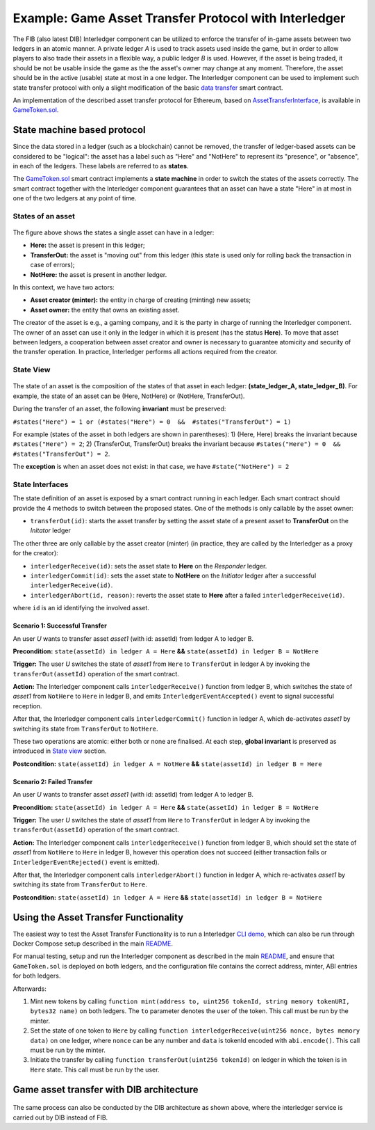 =============================================
Example: Game Asset Transfer Protocol with Interledger
=============================================

The FIB (also latest DIB) Interledger component can be utilized to enforce the transfer of in-game assets between two ledgers in an atomic manner. A private ledger *A* is used to track assets used inside the game, but in order to allow players to also trade their assets in a flexible way, a public ledger *B* is used. However, if the asset is being traded, it should be not be usable inside the game as the the asset's owner may change at any moment. Therefore, the asset should be in the active (usable) state at most in a one ledger. The Interledger component can be used to implement such state transfer protocol with only a slight modification of the basic `data transfer`_ smart contract. 

An implementation of the described asset transfer protocol for Ethereum, based on `AssetTransferInterface`_, is available in `GameToken.sol`_.

.. _data transfer: ../ledgers/solidity/contracts/DataTransceiver.sol

.. _AssetTransferInterface: ../ledgers/solidity/contracts/AssetTransferInterface.sol

.. _GameToken.sol: ../ledgers/solidity/contracts/GameToken.sol


State machine based protocol
----------------------------

Since the data stored in a ledger (such as a blockchain) cannot be removed, the transfer of ledger-based assets can be considered to be "logical": the asset has a label such as "Here" and "NotHere" to represent its "presence", or "absence", in each of the ledgers. These labels are referred to as **states**.

The `GameToken.sol`_ smart contract implements a **state machine** in order to switch the states of the assets correctly. The smart contract together with the Interledger component guarantees that an asset can have a state "Here" in at most in one of the two ledgers at any point of time.

.. _states-single:

States of an asset
^^^^^^^^^^^^^^^^^^

.. figure:: ../doc/figures/example-game_asset_transfer-local_states.png

The figure above shows the states a single asset can have in a ledger:

- **Here:** the asset is present in this ledger;
- **TransferOut:** the asset is "moving out" from this ledger (this state is used only for rolling back the transaction in case of errors);
- **NotHere:** the asset is present in another ledger.

In this context, we have two actors:

- **Asset creator (minter):** the entity in charge of creating (minting) new assets;
- **Asset owner:** the entity that owns an existing asset.

The creator of the asset is e.g., a gaming company, and it is the party in charge of running the Interledger component. The owner of an asset can use it only in the ledger in which it is present (has the status **Here**). To move that asset between ledgers, a cooperation between asset creator and owner is necessary to guarantee atomicity and security of the transfer operation. In practice, Interledger performs all actions required from the creator.

.. _states-global:


State View
^^^^^^^^^^

.. figure:: ../doc/figures/example-game_asset_transfer-global_states.png

The state of an asset is the composition of the states of that asset in each ledger: **(state_ledger_A, state_ledger_B)**. For example, the state of an asset can be (Here, NotHere) or (NotHere, TransferOut).

During the transfer of an asset, the following **invariant** must be preserved:

``#states("Here") = 1 or (#states("Here") = 0  &&  #states("TransferOut") = 1)``

For example (states of the asset in both ledgers are shown in parentheses):
1) (Here, Here) breaks the invariant because ``#states("Here") = 2``;
2) (TransferOut, TransferOut) breaks the invariant because ``#states("Here") = 0  &&  #states("TransferOut") = 2``.

The **exception** is when an asset does not exist: in that case, we have ``#state("NotHere") = 2``

.. _states-interfaces:

State Interfaces
^^^^^^^^^^^^^^^^

The state definition of an asset is exposed by a smart contract running in each ledger. Each smart contract should provide the 4 methods to switch between the proposed states. One of the methods is only callable by the asset owner:

- ``transferOut(id)``: starts the asset transfer by setting the asset state of a present asset to **TransferOut** on the *Initator* ledger

The other three are only callable by the asset creator (minter) (in practice, they are called by the Interledger as a proxy for the creator):

- ``interledgerReceive(id)``: sets the asset state to **Here** on the *Responder* ledger.

- ``interledgerCommit(id)``: sets the asset state to **NotHere** on the *Initiator* ledger after a successful ``interledgerReceive(id)``.

- ``interledgerAbort(id, reason)``: reverts the asset state to **Here** after a failed ``interledgerReceive(id)``.

where ``id`` is an id identifying the involved asset.


Scenario 1: Successful Transfer
+++++++++++++++++++++++++++++++

An user *U* wants to transfer asset *asset1* (with id: assetId) from ledger A to ledger B.

**Precondition:** ``state(assetId) in ledger A = Here`` **&&** ``state(assetId) in ledger B = NotHere``

**Trigger:** The user *U* switches the state of *asset1* from ``Here`` to ``TransferOut`` in ledger A by invoking the ``transferOut(assetId)`` operation of the smart contract.

**Action:** The Interledger component calls ``interledgerReceive()`` function from ledger B, which switches the state of *asset1* from ``NotHere`` to ``Here`` in ledger B, and emits ``InterledgerEventAccepted()`` event to signal successful reception. 

After that, the Interledger component calls ``interledgerCommit()`` function in ledger A, which de-activates *asset1* by switching its state from ``TransferOut`` to ``NotHere``.

These two operations are atomic: either both or none are finalised. At each step, **global invariant** is preserved as introduced in `State view`_ section.

**Postcondition:** ``state(assetId) in ledger A = NotHere`` **&&** ``state(assetId) in ledger B = Here``


Scenario 2: Failed Transfer
+++++++++++++++++++++++++++

An user *U* wants to transfer asset *asset1* (with id: assetId) from ledger A to ledger B.

**Precondition:** ``state(assetId) in ledger A = Here`` **&&** ``state(assetId) in ledger B = NotHere``

**Trigger:** The user *U* switches the state of *asset1* from ``Here`` to ``TransferOut`` in ledger A by invoking the ``transferOut(assetId)`` operation of the smart contract.

**Action:** The Interledger component calls ``interledgerReceive()`` function from ledger B, which should set the state of *asset1* from ``NotHere`` to ``Here`` in ledger B, however this operation does not succeed (either transaction fails or  ``InterledgerEventRejected()`` event is emitted). 

After that, the Interledger component calls ``interledgerAbort()`` function in ledger A, which re-activates *asset1* by switching its state from ``TransferOut`` to ``Here``.

**Postcondition:** ``state(assetId) in ledger A = Here`` **&&** ``state(assetId) in ledger B = NotHere``

Using the Asset Transfer Functionality
--------------------------------------

The easiest way to test the Asset Transfer Functionality is to run a Interledger `CLI demo`_, which can also be run through Docker Compose setup described in the main `README`_.

.. _CLI demo: ../demo/cli/README.md

.. _README: ../README.md

For manual testing, setup and run the Interledger component as described in the main `README`_, and ensure that ``GameToken.sol`` is deployed on both ledgers, and the configuration file contains the correct address, minter, ABI entries for both ledgers.

Afterwards:

1. Mint new tokens by calling ``function mint(address to, uint256 tokenId, string memory tokenURI, bytes32 name)`` on both ledgers. The ``to`` parameter denotes the user of the token. This call must be run by the minter.

2. Set the state of one token to ``Here`` by calling ``function interledgerReceive(uint256 nonce, bytes memory data)`` on one ledger, where ``nonce`` can be any number and ``data`` is tokenId encoded with ``abi.encode()``. This call must be run by the minter.

3. Initiate the transfer by calling ``function transferOut(uint256 tokenId)`` on ledger in which the token is in ``Here`` state. This call must be run by the user.

Game asset transfer with DIB architecture
-----------------------------------------

.. figure:: ../doc/figures/State-transfer-GameToken.png

The same process can also be conducted by the DIB architecture as shown above, where the interledger service is carried out by DIB instead of FIB.